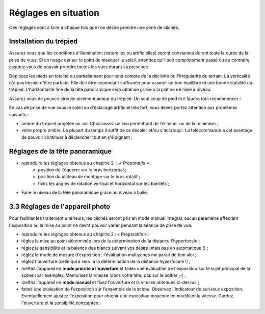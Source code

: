 Réglages en situation
========================

Ces règlages sont à faire à chaque fois que l’on désire prendre une série de
clichés.

Installation du trépied
-----------------------

Assurez vous que les conditions d'illumination (naturelles ou artificielles)
seront constantes durant toute la durée de la prise de vues. Si un nuage est sur
le point de masquer le soleil, attendez qu'il soit complètement passé ou au
contraire, assurez vous de pouvoir prendre toutes les vues durant sa présence.

Déployez les pieds en totalité ou partiellement pour tenir compte de la
déclivité ou l'irrégularité du terrain. La verticalité n'a pas besoin d'être
parfaite. Elle doit être cependant suffisante pour assurer un bon équilibre et
une bonne stabilité du trépied. L'horizontalité fine de la tête panoramique sera
obtenue grace à la platine de mise à niveau.

Assurez vous de pouvoir circuler aisément autour du trépied. Un seul coup de
pied et il faudra tout recommencer !

En cas de prise de vue sous le soleil ou d'éclairage artificiel très fort, vous
devez portez attention aux problèmes suivants :

- ombre du trépied projetée au sol. Choississez un lieu permettant de l'éliminer
  ou de la minimiser ;
- votre propre ombre. La plupart du temps il suffit de se décaler et/ou
  s'accroupir. La télécommande a cet avantage de pouvoir continuer à déclencher
  tout en s'éloignant  ;

Réglages de la tête panoramique
-------------------------------

- reproduire les réglages obtenus au chapitre 2 : « Préparatifs » :
   - position de l'équerre sur le bras horizontal ;
   - position du plateau de montage sur le bras rotatif ;
   - fixez les angles de rotation vertical et horizontal sur les barillets ;

- Faire le niveau de la tête panoramique grâce au niveau à bulle.

.. image:: images/niveau-tete.jpg
   :align: center

3.3 Réglages de l'appareil photo
--------------------------------

Pour faciliter les traitement ultérieurs, les clichés seront pris en mode manuel
intégral, aucun paramètre affectant l'exposition ou la mise au point ne devra
pouvoir varier pendant la séance de prise de vue.

- reproduire les réglages obtenus au chapitre 2 : « Préparatifs » :
- réglez la mise au point déterminée lors de la détermination de la distance
  l'hyperfocale ;
- réglez la sensibilité et la balance des blancs suivant vos désirs (mais pas en
  automatique !) ;
- réglez le mode de mesure d'exposition : l'évaluation multizones me parait de
  bon aloi ;
- réglez l'ouverture (celle qui a servi à la détermination de la distance
  hyperfocale !) ;
- mettez l'appareil  en **mode priorité à l'ouverture** et faites une évaluation
  de l'exposition sur le sujet principal de la scène (par exemple). Mémorisez la
  vitesse (dans votre tête, pas sur le boitier ;-) ;
- mettez l'appareil  en **mode manuel** et fixez l'ouverture et la vitesse
  obtenues ci-dessus ;
- faites une évaluation de l'exposition sur l'ensemble de la scène. Observez
  l'indicateur de sur/sous exposition. Eventuellement ajustez l'exposition pour
  obtenir une exposition moyenne en modifiant la vitesse. Gardez l'ouverture et
  la sensibilité constantes ;
